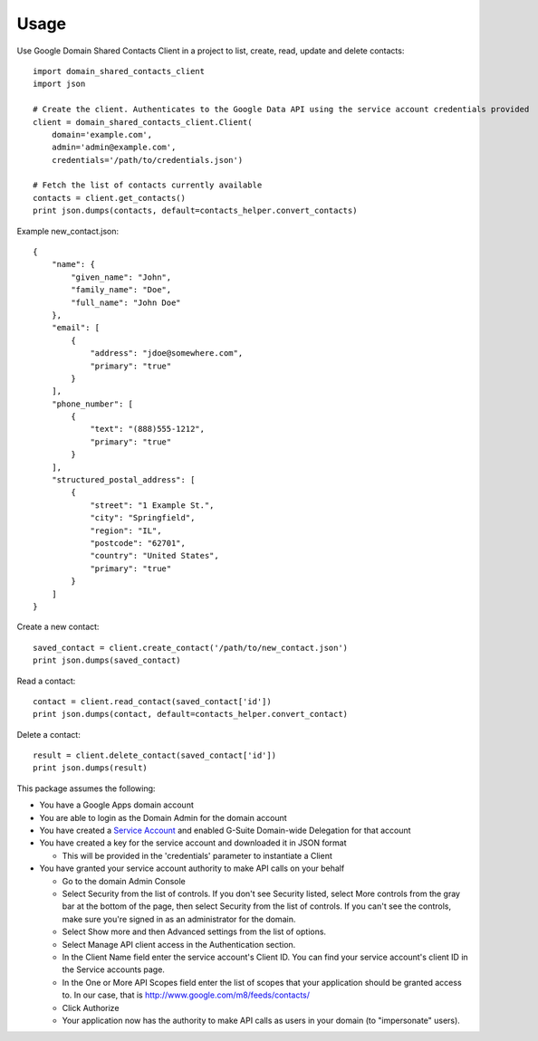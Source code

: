 =====
Usage
=====


Use Google Domain Shared Contacts Client in a project to list, create, read, update and delete contacts::

    import domain_shared_contacts_client
    import json
    
    # Create the client. Authenticates to the Google Data API using the service account credentials provided
    client = domain_shared_contacts_client.Client(
        domain='example.com', 
        admin='admin@example.com', 
        credentials='/path/to/credentials.json')
    
    # Fetch the list of contacts currently available
    contacts = client.get_contacts()
    print json.dumps(contacts, default=contacts_helper.convert_contacts)

Example new_contact.json::

    {
        "name": {
            "given_name": "John",
            "family_name": "Doe",
            "full_name": "John Doe"
        },
        "email": [
            {
                "address": "jdoe@somewhere.com",
                "primary": "true"
            }
        ],
        "phone_number": [
            {
                "text": "(888)555-1212",
                "primary": "true"
            }
        ],
        "structured_postal_address": [
            {
                "street": "1 Example St.",
                "city": "Springfield",
                "region": "IL",
                "postcode": "62701",
                "country": "United States",
                "primary": "true"
            }
        ]
    }


Create a new contact::

    saved_contact = client.create_contact('/path/to/new_contact.json')
    print json.dumps(saved_contact)

Read a contact::

    contact = client.read_contact(saved_contact['id'])
    print json.dumps(contact, default=contacts_helper.convert_contact)

Delete a contact::

    result = client.delete_contact(saved_contact['id'])
    print json.dumps(result)

This package assumes the following:

- You have a Google Apps domain account

- You are able to login as the Domain Admin for the domain account

- You have created a `Service Account`_ and enabled G-Suite Domain-wide Delegation for that account

- You have created a key for the service account and downloaded it in JSON format

  - This will be provided in the 'credentials' parameter to instantiate a Client

- You have granted your service account authority to make API calls on your behalf

  - Go to the domain Admin Console

  - Select Security from the list of controls. If you don't see Security listed, select More controls from the gray bar at 
    the bottom of the page, then select Security from the list of controls. If you can't see the controls, make sure you're 
    signed in as an administrator for the domain.
    
  - Select Show more and then Advanced settings from the list of options.

  - Select Manage API client access in the Authentication section.

  - In the Client Name field enter the service account's Client ID. You can find your service account's client ID in the 
    Service accounts page.

  - In the One or More API Scopes field enter the list of scopes that your application should be granted access to. 
    In our case, that is http://www.google.com/m8/feeds/contacts/

  - Click Authorize

  - Your application now has the authority to make API calls as users in your domain (to "impersonate" users).


.. _Service Account: https://console.developers.google.com/permissions/serviceaccounts
